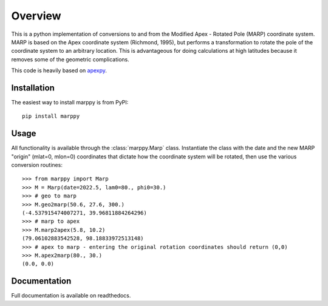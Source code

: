 Overview
==========

This is a python implementation of conversions to and from the Modified Apex - Rotated Pole (MARP) coordinate system.  MARP is based on the Apex coordinate system (Richmond, 1995), but performs a  transformation to rotate the pole of the coordinate system to an arbitrary location.  This is advantageous for doing calculations at high latitudes because it removes some of the geometric complications.

This code is heavily based on `apexpy <https://github.com/aburrell/apexpy>`_.


Installation
------------

The easiest way to install marppy is from PyPI::

  pip install marppy


Usage
-----

All functionality is available through the :class:`marppy.Marp` class. Instantiate the class with the date and the new MARP "origin" (mlat=0, mlon=0) coordinates that dictate how the coordinate system will be rotated, then use the various conversion routines::

  >>> from marppy import Marp
  >>> M = Marp(date=2022.5, lam0=80., phi0=30.)
  >>> # geo to marp
  >>> M.geo2marp(50.6, 27.6, 300.)
  (-4.537915474007271, 39.96811884264296)
  >>> # marp to apex
  >>> M.marp2apex(5.8, 10.2)
  (79.06102883542528, 98.18833972513148)
  >>> # apex to marp - entering the original rotation coordinates should return (0,0)
  >>> M.apex2marp(80., 30.)
  (0.0, 0.0)


Documentation
-------------

Full documentation is available on readthedocs.
